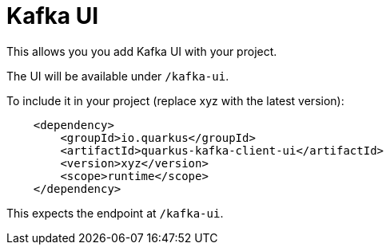 = Kafka UI

This allows you you add Kafka UI with your project. 

The UI will be available under `/kafka-ui`.

To include it in your project (replace xyz with the latest version):

[source,xml]
----
    <dependency>
        <groupId>io.quarkus</groupId>
        <artifactId>quarkus-kafka-client-ui</artifactId>
        <version>xyz</version>
        <scope>runtime</scope>
    </dependency>
----

This expects the endpoint at `/kafka-ui`.
